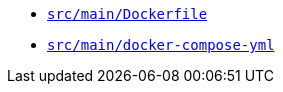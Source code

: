 * `xref:AUTO-GENERATED:docker-docs/src/main/dockerfile-docker-docs.adoc[src/main/Dockerfile]`
* `xref:AUTO-GENERATED:docker-docs/src/main/docker-compose-yml-docker-docs.adoc[src/main/docker-compose-yml]`
